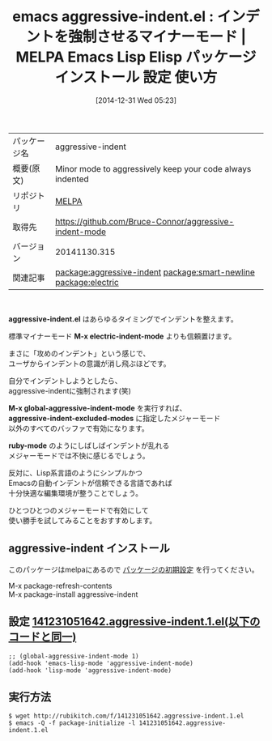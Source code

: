 #+BLOG: rubikitch
#+POSTID: 839
#+DATE: [2014-12-31 Wed 05:23]
#+PERMALINK: aggressive-indent
#+OPTIONS: toc:nil num:nil todo:nil pri:nil tags:nil ^:nil \n:t -:nil
#+ISPAGE: nil
#+DESCRIPTION:
# (progn (erase-buffer)(find-file-hook--org2blog/wp-mode))
#+BLOG: rubikitch
#+CATEGORY: Emacs
#+EL_PKG_NAME: aggressive-indent
#+EL_TAGS: emacs, emacs lisp %p, elisp %p, emacs %f %p, emacs %p 使い方, emacs %p 設定, emacs パッケージ %p, relate:smart-newline, emacs indent, emacs 自動インデント, emacs インデント 改善, relate:electric, electric-indent-mode, emacs lisp indent, 
#+EL_TITLE: Emacs Lisp Elisp パッケージ インストール 設定 使い方
#+EL_TITLE0: インデントを強制させるマイナーモード
#+begin: org2blog
#+DESCRIPTION: MELPAのEmacs Lispパッケージaggressive-indentの紹介
#+MYTAGS: package:aggressive-indent, emacs 使い方, emacs コマンド, emacs, emacs lisp aggressive-indent, elisp aggressive-indent, emacs melpa aggressive-indent, emacs aggressive-indent 使い方, emacs aggressive-indent 設定, emacs パッケージ aggressive-indent, relate:smart-newline, emacs indent, emacs 自動インデント, emacs インデント 改善, relate:electric, electric-indent-mode, emacs lisp indent, 
#+TAGS: package:aggressive-indent, emacs 使い方, emacs コマンド, emacs, emacs lisp aggressive-indent, elisp aggressive-indent, emacs melpa aggressive-indent, emacs aggressive-indent 使い方, emacs aggressive-indent 設定, emacs パッケージ aggressive-indent, relate:smart-newline, emacs indent, emacs 自動インデント, emacs インデント 改善, relate:electric, electric-indent-mode, emacs lisp indent, , Emacs, aggressive-indent.el, M-x electric-indent-mode, M-x global-aggressive-indent-mode, aggressive-indent-excluded-modes, ruby-mode, M-x electric-indent-mode, M-x global-aggressive-indent-mode, aggressive-indent-excluded-modes, ruby-mode
#+TITLE: emacs aggressive-indent.el : インデントを強制させるマイナーモード | MELPA Emacs Lisp Elisp パッケージ インストール 設定 使い方
#+BEGIN_HTML
<table>
<tr><td>パッケージ名</td><td>aggressive-indent</td></tr>
<tr><td>概要(原文)</td><td>Minor mode to aggressively keep your code always indented</td></tr>
<tr><td>リポジトリ</td><td><a href="http://melpa.org/">MELPA</a></td></tr>
<tr><td>取得先</td><td><a href="https://github.com/Bruce-Connor/aggressive-indent-mode">https://github.com/Bruce-Connor/aggressive-indent-mode</a></td></tr>
<tr><td>バージョン</td><td>20141130.315</td></tr>
<tr><td>関連記事</td><td><a href="http://rubikitch.com/tag/package:aggressive-indent/">package:aggressive-indent</a> <a href="http://rubikitch.com/tag/package:smart-newline/">package:smart-newline</a> <a href="http://rubikitch.com/tag/package:electric/">package:electric</a></td></tr>
</table>
<br />
#+END_HTML
*aggressive-indent.el* はあらゆるタイミングでインデントを整えます。

標準マイナーモード *M-x electric-indent-mode* よりも信頼置けます。

まさに「攻めのインデント」という感じで、
ユーザからインデントの意識が消し飛ぶほどです。

自分でインデントしようとしたら、
aggressive-indentに強制されます(笑)

*M-x global-aggressive-indent-mode* を実行すれば、
*aggressive-indent-excluded-modes* に指定したメジャーモード
以外のすべてのバッファで有効になります。

*ruby-mode* のようにしばしばインデントが乱れる
メジャーモードでは不快に感じるでしょう。

反対に、Lisp系言語のようにシンプルかつ
Emacsの自動インデントが信頼できる言語であれば
十分快適な編集環境が整うことでしょう。

ひとつひとつのメジャーモードで有効にして
使い勝手を試してみることをおすすめします。
** aggressive-indent インストール
このパッケージはmelpaにあるので [[http://rubikitch.com/package-initialize][パッケージの初期設定]] を行ってください。

M-x package-refresh-contents
M-x package-install aggressive-indent


#+end:
** 概要                                                             :noexport:
*aggressive-indent.el* はあらゆるタイミングでインデントを整えます。

標準マイナーモード *M-x electric-indent-mode* よりも信頼置けます。

まさに「攻めのインデント」という感じで、
ユーザからインデントの意識が消し飛ぶほどです。

自分でインデントしようとしたら、
aggressive-indentに強制されます(笑)

*M-x global-aggressive-indent-mode* を実行すれば、
*aggressive-indent-excluded-modes* に指定したメジャーモード
以外のすべてのバッファで有効になります。

*ruby-mode* のようにしばしばインデントが乱れる
メジャーモードでは不快に感じるでしょう。

反対に、Lisp系言語のようにシンプルかつ
Emacsの自動インデントが信頼できる言語であれば
十分快適な編集環境が整うことでしょう。

ひとつひとつのメジャーモードで有効にして
使い勝手を試してみることをおすすめします。

** 設定 [[http://rubikitch.com/f/141231051642.aggressive-indent.1.el][141231051642.aggressive-indent.1.el(以下のコードと同一)]]
#+BEGIN: include :file "/r/sync/junk/141231/141231051642.aggressive-indent.1.el"
#+BEGIN_SRC fundamental
;; (global-aggressive-indent-mode 1)
(add-hook 'emacs-lisp-mode 'aggressive-indent-mode)
(add-hook 'lisp-mode 'aggressive-indent-mode)
#+END_SRC

#+END:

** 実行方法
#+BEGIN_EXAMPLE
$ wget http://rubikitch.com/f/141231051642.aggressive-indent.1.el
$ emacs -Q -f package-initialize -l 141231051642.aggressive-indent.1.el
#+END_EXAMPLE

# (progn (forward-line 1)(shell-command "screenshot-time.rb org_template" t))
